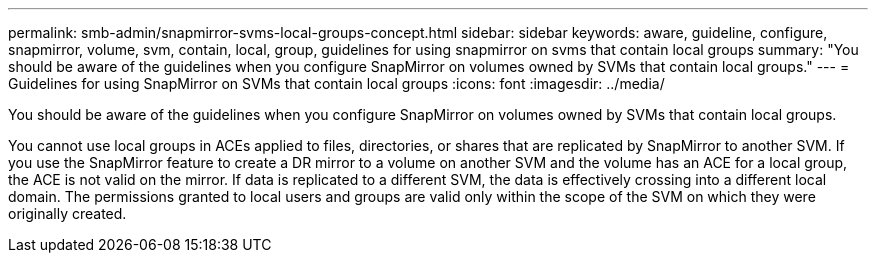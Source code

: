 ---
permalink: smb-admin/snapmirror-svms-local-groups-concept.html
sidebar: sidebar
keywords: aware, guideline, configure, snapmirror, volume, svm, contain, local, group, guidelines for using snapmirror on svms that contain local groups
summary: "You should be aware of the guidelines when you configure SnapMirror on volumes owned by SVMs that contain local groups."
---
= Guidelines for using SnapMirror on SVMs that contain local groups
:icons: font
:imagesdir: ../media/

[.lead]
You should be aware of the guidelines when you configure SnapMirror on volumes owned by SVMs that contain local groups.

You cannot use local groups in ACEs applied to files, directories, or shares that are replicated by SnapMirror to another SVM. If you use the SnapMirror feature to create a DR mirror to a volume on another SVM and the volume has an ACE for a local group, the ACE is not valid on the mirror. If data is replicated to a different SVM, the data is effectively crossing into a different local domain. The permissions granted to local users and groups are valid only within the scope of the SVM on which they were originally created.
